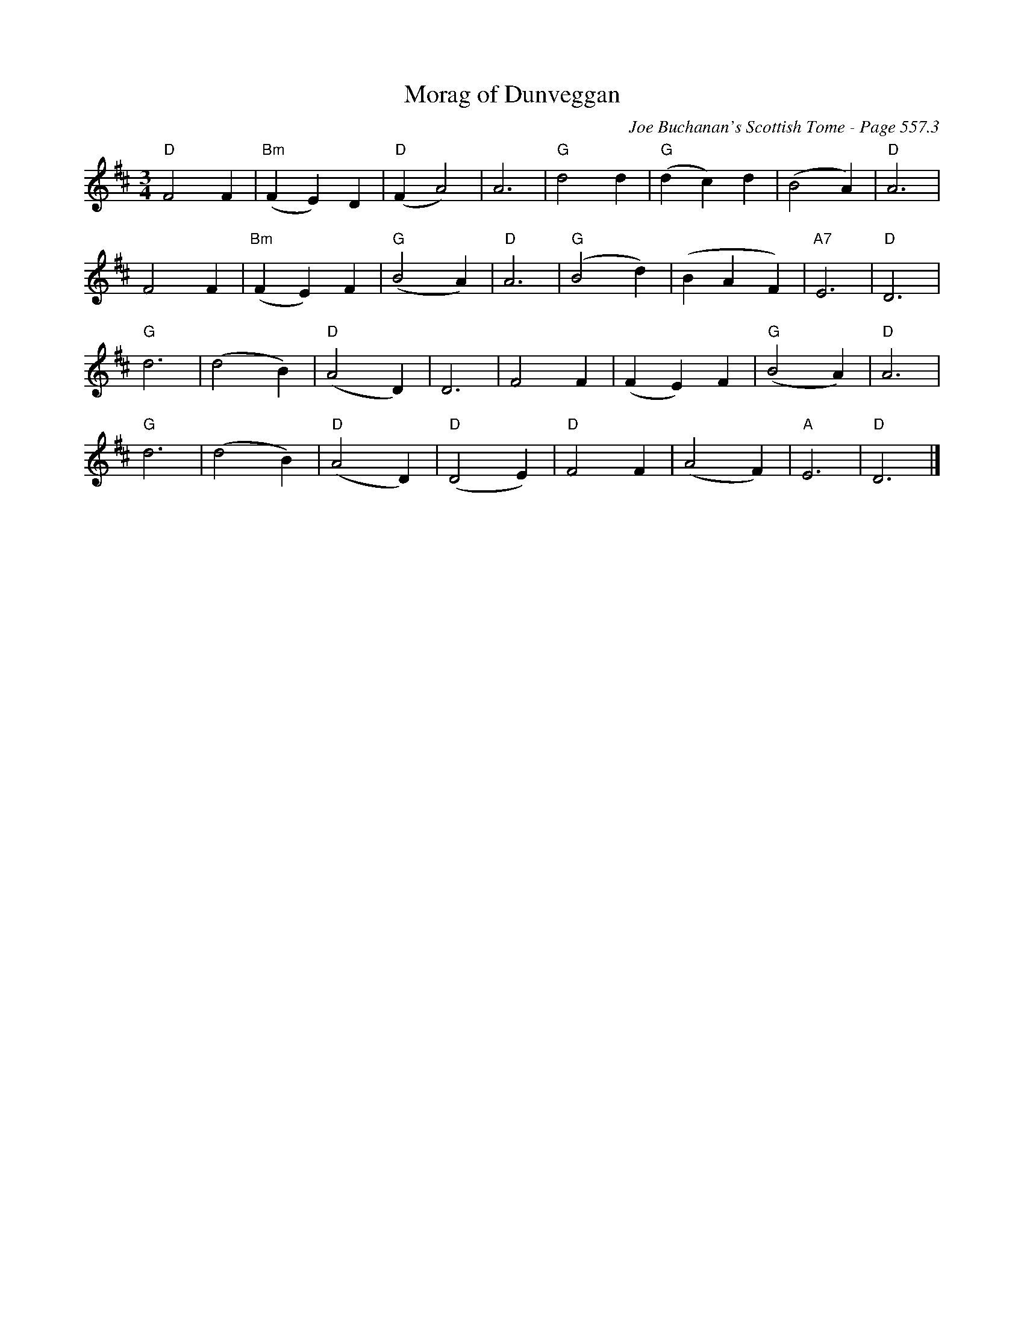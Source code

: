 X:954
T:Morag of Dunveggan
C:Joe Buchanan's Scottish Tome - Page 557.3
I:557 3
Z:Carl Allison
R:Waltz
L:1/4
M:3/4
K:D
"D"F2 F | "Bm"(F E) D | "D"(F A2) | A3 | "G"d2 d | "G"(d c) d | (B2 A) | "D"A3 |
F2 F | "Bm"(F E) F | "G"(B2 A) | "D"A3 | "G"(B2 d) | (B A F) | "A7"E3 | "D"D3 |
"G"d3 | (d2 B) | "D"(A2 D) | D3 | F2 F | (F E) F | "G"(B2 A) | "D"A3 |
"G"d3 | (d2 B) | "D"(A2 D) | "D"(D2 E) | "D"F2 F | (A2 F) | "A"E3 | "D"D3 |]
